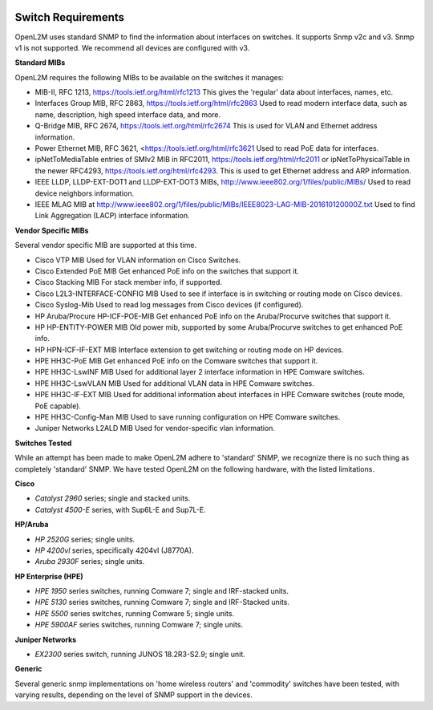 .. image:: _static/openl2m_logo.png

===================
Switch Requirements
===================

OpenL2M uses standard SNMP to find the information about interfaces on switches. It supports Snmp v2c and v3.
Snmp v1 is not supported. We recommend all devices are configured with v3.

**Standard MIBs**

OpenL2M requires the following MIBs to be available on the switches it manages:

* MIB-II, RFC 1213, https://tools.ietf.org/html/rfc1213
  This gives the 'regular' data about interfaces, names, etc.

* Interfaces Group MIB, RFC 2863, https://tools.ietf.org/html/rfc2863
  Used to read modern interface data, such as name, description, high speed interface data, and more.

* Q-Bridge MIB, RFC 2674, https://tools.ietf.org/html/rfc2674
  This is used for VLAN and Ethernet address information.

* Power Ethernet MIB, RFC 3621, <https://tools.ietf.org/html/rfc3621
  Used to read PoE data for interfaces.

* ipNetToMediaTable entries of SMIv2 MIB in RFC2011, https://tools.ietf.org/html/rfc2011
  or ipNetToPhysicalTable in the newer RFC4293, https://tools.ietf.org/html/rfc4293.
  This is used to get Ethernet address and ARP information.

* IEEE LLDP, LLDP-EXT-DOT1 and LLDP-EXT-DOT3 MIBs, http://www.ieee802.org/1/files/public/MIBs/
  Used to read device neighbors information.

* IEEE MLAG MIB at http://www.ieee802.org/1/files/public/MIBs/IEEE8023-LAG-MIB-201610120000Z.txt
  Used to find Link Aggregation (LACP) interface information.


**Vendor Specific MIBs**

Several vendor specific MIB are supported at this time.

* Cisco VTP MIB
  Used for VLAN information on Cisco Switches.

* Cisco Extended PoE MIB
  Get enhanced PoE info on the switches that support it.

* Cisco Stacking MIB
  For stack member info, if supported.

* Cisco L2L3-INTERFACE-CONFIG MIB
  Used to see if interface is in switching or routing mode on Cisco devices.

* Cisco Syslog-Mib
  Used to read log messages from Cisco devices (if configured).

* HP Aruba/Procure HP-ICF-POE-MIB
  Get enhanced PoE info on the Aruba/Procurve switches that support it.

* HP HP-ENTITY-POWER MIB
  Old power mib, supported by some Aruba/Procurve switches to get enhanced PoE info.

* HP HPN-ICF-IF-EXT MIB
  Interface extension to get switching or routing mode on HP devices.

* HPE HH3C-PoE MIB
  Get enhanced PoE info on the Comware switches that support it.

* HPE HH3C-LswINF MIB
  Used for additional layer 2 interface information in HPE Comware switches.

* HPE HH3C-LswVLAN MIB
  Used for additional VLAN data in HPE Comware switches.

* HPE HH3C-IF-EXT MIB
  Used for additional information about interfaces in HPE Comware switches (route mode, PoE capable).

* HPE HH3C-Config-Man MIB
  Used to save running configuration on HPE Comware switches.

* Juniper Networks L2ALD MIB
  Used for vendor-specific vlan information.

**Switches Tested**

While an attempt has been made to make OpenL2M adhere to 'standard' SNMP, we recognize there is no such thing as
completely 'standard' SNMP. We have tested OpenL2M on the following hardware, with the listed limitations.

**Cisco**

* *Catalyst 2960* series; single and stacked units.
* *Catalyst 4500-E* series, with Sup6L-E and Sup7L-E.

**HP/Aruba**

* *HP 2520G* series; single units.
* *HP 4200vl* series, specifically 4204vl (J8770A).
* *Aruba 2930F* series; single units.

**HP Enterprise (HPE)**

* *HPE 1950* series switches, running Comware 7; single and IRF-stacked units.
* *HPE 5130* series switches, running Comware 7; single and IRF-Stacked units.
* *HPE 5500* series switches, running Comware 5; single units.
* *HPE 5900AF* series switches, running Comware 7; single units.

**Juniper Networks**

* *EX2300* series switch, running JUNOS 18.2R3-S2.9; single unit.

**Generic**

Several generic snmp implementations on 'home wireless routers' and 'commodity' switches have been tested,
with varying results, depending on the level of SNMP support in the devices.
